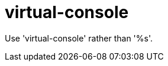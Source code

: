 :navtitle: virtual-console
:keywords: reference, rule, virtual-console

= virtual-console

Use 'virtual-console' rather than '%s'.



